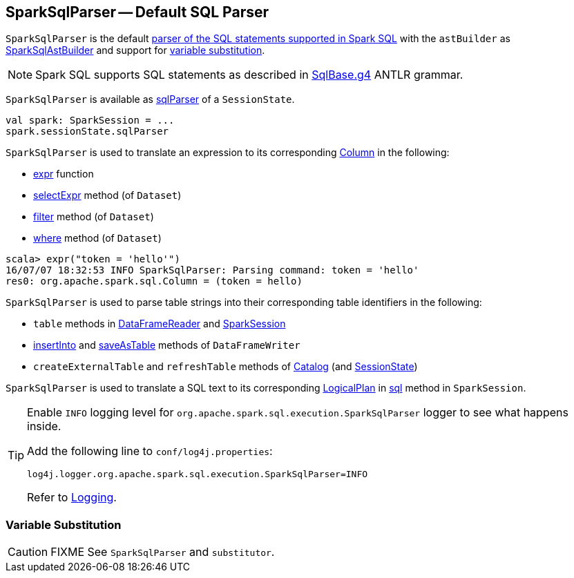 == [[SparkSqlParser]] SparkSqlParser -- Default SQL Parser

`SparkSqlParser` is the default link:spark-sql-AbstractSqlParser.adoc[parser of the SQL statements supported in Spark SQL] with the `astBuilder` as link:spark-sql-SparkSqlAstBuilder.adoc[SparkSqlAstBuilder] and support for <<VariableSubstitution, variable substitution>>.

NOTE: Spark SQL supports SQL statements as described in https://github.com/apache/spark/blob/master/sql/catalyst/src/main/antlr4/org/apache/spark/sql/catalyst/parser/SqlBase.g4[SqlBase.g4] ANTLR grammar.

`SparkSqlParser` is available as link:spark-sql-SessionState.adoc#sqlParser[sqlParser] of a `SessionState`.

[source, scala]
----
val spark: SparkSession = ...
spark.sessionState.sqlParser
----

`SparkSqlParser` is used to translate an expression to its corresponding link:spark-sql-Column.adoc[Column] in the following:

* link:spark-sql-functions.adoc#expr[expr] function
* link:spark-sql-Dataset.adoc#selectExpr[selectExpr] method (of `Dataset`)
* link:spark-sql-Dataset.adoc#filter[filter] method (of `Dataset`)
* link:spark-sql-Dataset.adoc#where[where] method (of `Dataset`)

[source, scala]
----
scala> expr("token = 'hello'")
16/07/07 18:32:53 INFO SparkSqlParser: Parsing command: token = 'hello'
res0: org.apache.spark.sql.Column = (token = hello)
----

`SparkSqlParser` is used to parse table strings into their corresponding table identifiers in the following:

* `table` methods in link:spark-sql-DataFrameReader.adoc#table[DataFrameReader] and link:spark-sql-SparkSession.adoc#table[SparkSession]
* link:spark-sql-DataFrameWriter.adoc#insertInto[insertInto] and link:spark-sql-DataFrameWriter.adoc#saveAsTable[saveAsTable] methods of `DataFrameWriter`
* `createExternalTable` and `refreshTable` methods of link:spark-sql-Catalog.adoc[Catalog] (and link:spark-sql-SessionState.adoc#refreshTable[SessionState])

`SparkSqlParser` is used to translate a SQL text to its corresponding link:spark-sql-LogicalPlan.adoc[LogicalPlan] in link:spark-sql-SparkSession.adoc#sql[sql] method in `SparkSession`.

[[logging]]
[TIP]
====
Enable `INFO` logging level for `org.apache.spark.sql.execution.SparkSqlParser` logger to see what happens inside.

Add the following line to `conf/log4j.properties`:

```
log4j.logger.org.apache.spark.sql.execution.SparkSqlParser=INFO
```

Refer to link:spark-logging.adoc[Logging].
====

=== [[VariableSubstitution]] Variable Substitution

CAUTION: FIXME See `SparkSqlParser` and `substitutor`.
